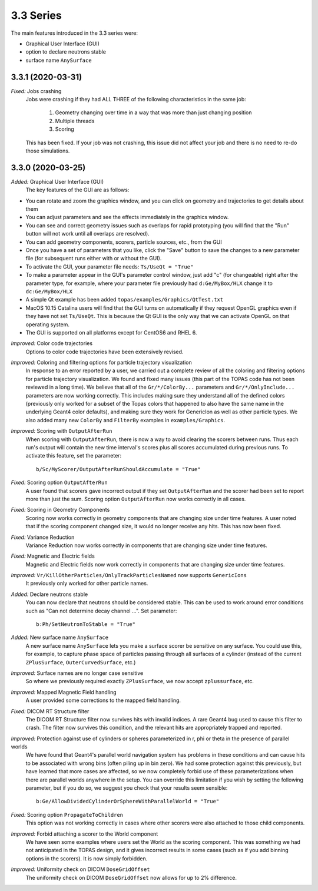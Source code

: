 3.3 Series 
-----------

The main features introduced in the 3.3 series were:

* Graphical User Interface (GUI) 
* option to declare neutrons stable
* surface name ``AnySurface``



3.3.1 (2020-03-31)
~~~~~~~~~~~~~~~~~~

*Fixed:* Jobs crashing 
     Jobs were crashing if they had ALL THREE of the following characteristics in the same job:

        1) Geometry changing over time in a way that was more than just changing position
        2) Multiple threads
        3) Scoring

     This has been fixed. If your job was not crashing, this issue did not affect your job and there is no need to re-do those simulations.



3.3.0 (2020-03-25)
~~~~~~~~~~~~~~~~~~

*Added:* Graphical User Interface (GUI)
     The key features of the GUI are as follows:
     
- You can rotate and zoom the graphics window, and you can click on geometry and trajectories to get details about them
- You can adjust parameters and see the effects immediately in the graphics window.
- You can see and correct geometry issues such as overlaps for rapid prototyping (you will find that the "Run" button will not work until all overlaps are resolved).
- You can add geometry components, scorers, particle sources, etc., from the GUI
- Once you have a set of parameters that you like, click the "Save" button to save the changes to a new parameter file (for subsequent runs either with or without the GUI).
- To activate the GUI, your parameter file needs: ``Ts/UseQt = "True"``
- To make a parameter appear in the GUI's parameter control window, just add "c" (for changeable) right after the parameter type, for example, where your parameter file previously had ``d:Ge/MyBox/HLX`` change it to ``dc:Ge/MyBox/HLX``
- A simple Qt example has been added ``topas/examples/Graphics/QtTest.txt``
- MacOS 10.15 Catalina users will find that the GUI turns on automatically if they request OpenGL graphics even if they have not set ``Ts/UseQt``. This is because the Qt GUI is the only way that we can activate OpenGL on that operating system.
- The GUI is supported on all platforms except for CentOS6 and RHEL 6.

*Improved:* Color code trajectories
     Options to color code trajectories have been extensively revised.

*Improved:* Coloring and filtering options for particle trajectory visualization
     In response to an error reported by a user, we carried out a complete review of all the coloring and filtering options for particle trajectory visualization. We found and fixed many issues (this part of the TOPAS code has not been reviewed in a long time). We believe that all of the ``Gr/*/ColorBy...`` parameters and ``Gr/*/OnlyInclude...`` parameters are now working correctly. This includes making sure they understand all of the defined colors (previously only worked for a subset of the Topas colors that happened to also have the same name in the underlying Geant4 color defaults), and making sure they work for GenericIon as well as other particle types. We also added many new ``ColorBy`` and ``FilterBy`` examples in ``examples/Graphics``.

*Improved:* Scoring with ``OutputAfterRun``
     When scoring with ``OutputAfterRun``, there is now a way to avoid clearing the scorers between runs. Thus each run's output will contain the new time interval's scores plus all scores accumulated during previous runs. To activate this feature, set the parameter::

        b/Sc/MyScorer/OutputAfterRunShouldAccumulate = "True"

*Fixed:* Scoring option ``OutputAfterRun``
     A user found that scorers gave incorrect output if they set ``OutputAfterRun`` and the scorer had been set to report more than just the sum. Scoring option ``OutputAfterRun`` now works correctly in all cases.

*Fixed:* Scoring in Geometry Components 
     Scoring now works correctly in geometry components that are changing size under time features. A user noted that if the scoring component changed size, it would no longer receive any hits. This has now been fixed.

*Fixed:* Variance Reduction
     Variance Reduction now works correctly in components that are changing size under time features.

*Fixed:* Magnetic and Electric fields
     Magnetic and Electric fields now work correctly in components that are changing size under time features.

*Improved:* ``Vr/KillOtherParticles/OnlyTrackParticlesNamed`` now supports ``GenericIons``
     It previously only worked for other particle names.

*Added:* Declare neutrons stable
     You can now declare that neutrons should be considered stable. This can be used to work around error conditions such as "Can not determine decay channel ...". Set parameter::

        b:Ph/SetNeutronToStable = "True"

*Added:* New surface name ``AnySurface``
     A new surface name ``AnySurface`` lets you make a surface scorer be sensitive on any surface. You could use this, for example, to capture phase space of particles passing through all surfaces of a cylinder (instead of the current ``ZPlusSurface``, ``OuterCurvedSurface``, etc.)

*Improved:* Surface names are no longer case sensitive
     So where we previously required exactly ``ZPlusSurface``, we now accept ``zplussurface``, etc.

*Improved:* Mapped Magnetic Field handling 
     A user provided some corrections to the mapped field handling.

*Fixed:* DICOM RT Structure filter
     The DICOM RT Structure filter now survives hits with invalid indices. A rare Geant4 bug used to cause this filter to crash. The filter now survives this condition, and the relevant hits are appropriately trapped and reported.

*Improved:* Protection against use of cylinders or spheres parameterized in r, phi or theta in the presence of parallel worlds 
     We have found that Geant4's parallel world navigation system has problems in these conditions and can cause hits to be associated with wrong bins (often piling up in bin zero). We had some protection against this previously, but have learned that more cases are affected, so we now completely forbid use of these parameterizations when there are parallel worlds anywhere in the setup. You can override this limitation if you wish by setting the following parameter, but if you do so, we suggest you check that your results seem sensible::

        b:Ge/AllowDividedCylinderOrSphereWithParallelWorld = "True"

*Fixed:* Scoring option ``PropagateToChildren`` 
     This option was not working correctly in cases where other scorers were also attached to those child components.

*Improved:* Forbid attaching a scorer to the World component
     We have seen some examples where users set the World as the scoring component. This was something we had not anticipated in the TOPAS design, and it gives incorrect results in some cases (such as if you add binning options in the scorers). It is now simply forbidden.

*Improved:* Uniformity check on DICOM ``DoseGridOffset``
     The uniformity check on DICOM ``DoseGridOffset`` now allows for up to 2% difference.

